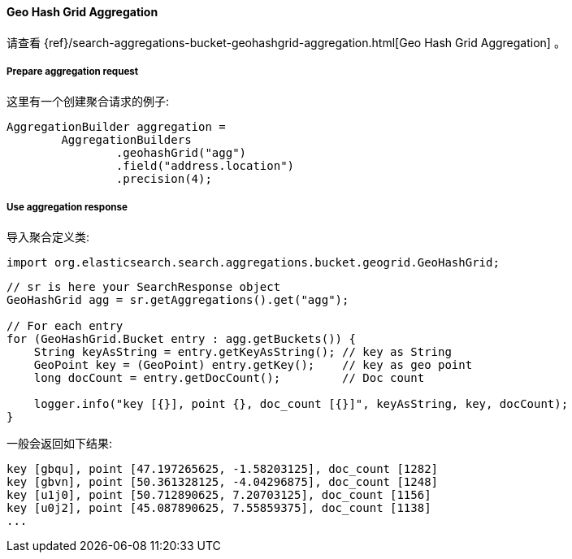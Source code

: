 [[java-aggs-bucket-geohashgrid]]
==== Geo Hash Grid Aggregation

请查看
{ref}/search-aggregations-bucket-geohashgrid-aggregation.html[Geo Hash Grid Aggregation]
。


===== Prepare aggregation request

这里有一个创建聚合请求的例子:

[source,java]
--------------------------------------------------
AggregationBuilder aggregation =
        AggregationBuilders
                .geohashGrid("agg")
                .field("address.location")
                .precision(4);
--------------------------------------------------


===== Use aggregation response

导入聚合定义类:

[source,java]
--------------------------------------------------
import org.elasticsearch.search.aggregations.bucket.geogrid.GeoHashGrid;
--------------------------------------------------

[source,java]
--------------------------------------------------
// sr is here your SearchResponse object
GeoHashGrid agg = sr.getAggregations().get("agg");

// For each entry
for (GeoHashGrid.Bucket entry : agg.getBuckets()) {
    String keyAsString = entry.getKeyAsString(); // key as String
    GeoPoint key = (GeoPoint) entry.getKey();    // key as geo point
    long docCount = entry.getDocCount();         // Doc count

    logger.info("key [{}], point {}, doc_count [{}]", keyAsString, key, docCount);
}
--------------------------------------------------

一般会返回如下结果:

[source,text]
--------------------------------------------------
key [gbqu], point [47.197265625, -1.58203125], doc_count [1282]
key [gbvn], point [50.361328125, -4.04296875], doc_count [1248]
key [u1j0], point [50.712890625, 7.20703125], doc_count [1156]
key [u0j2], point [45.087890625, 7.55859375], doc_count [1138]
...
--------------------------------------------------

